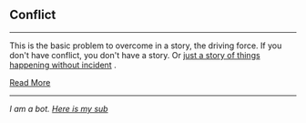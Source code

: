 :PROPERTIES:
:Author: autotrope_bot
:Score: 1
:DateUnix: 1413704080.0
:DateShort: 2014-Oct-19
:END:

** Conflict
   :PROPERTIES:
   :CUSTOM_ID: conflict
   :END:

--------------

This is the basic problem to overcome in a story, the driving force. If you don't have conflict, you don't have a story. Or [[http://tvtropes.org/pmwiki/pmwiki.php/JustForFun/TheTropelessTale][just a story of things happening without incident]] .

[[http://tvtropes.org/pmwiki/pmwiki.php/Main/Conflict][Read More]]

--------------

/I am a bot. [[http://reddit.com/r/autotrope][Here is my sub]]/